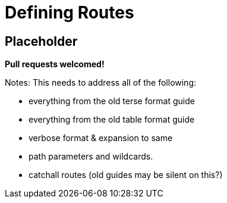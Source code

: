 = Defining Routes

== Placeholder

**Pull requests welcomed!**


Notes: This needs to address all of the following:

* everything from the old terse format guide
* everything from the old table format guide
* verbose format & expansion to same
* path parameters and wildcards.
* catchall routes (old guides may be silent on this?)
